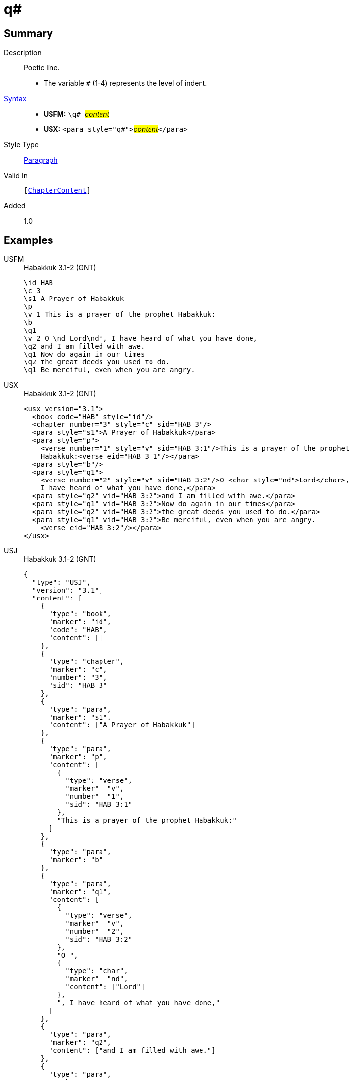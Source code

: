 = q#
:description: Poetic line
:url-repo: https://github.com/usfm-bible/tcdocs/blob/main/markers/para/q.adoc
:noindex:
ifndef::localdir[]
:source-highlighter: rouge
:localdir: ../
endif::[]
:imagesdir: {localdir}/images

// tag::public[]

== Summary

Description:: Poetic line.
* The variable `#` (1-4) represents the level of indent.
xref:ROOT:syntax-docs.adoc#_syntax[Syntax]::
* *USFM:* ``++\q# ++``#__content__#
* *USX:* ``++<para style="q#">++``#__content__#``++</para>++``
Style Type:: xref:para:index.adoc[Paragraph]
Valid In:: `[xref:doc:index.adoc#doc-book-chapter-content[ChapterContent]]`
// tag::spec[]
Added:: 1.0
// end::spec[]

== Examples

[tabs]
======
USFM::
+
.Habakkuk 3.1-2 (GNT)
[source#src-usfm-para-q1_1,usfm,highlight=7;10;12]
----
\id HAB
\c 3
\s1 A Prayer of Habakkuk
\p
\v 1 This is a prayer of the prophet Habakkuk:
\b
\q1
\v 2 O \nd Lord\nd*, I have heard of what you have done,
\q2 and I am filled with awe.
\q1 Now do again in our times
\q2 the great deeds you used to do.
\q1 Be merciful, even when you are angry.
----
USX::
+
.Habakkuk 3.1-2 (GNT)
[source#src-usx-para-q1_1,xml,highlight=9;13;15]
----
<usx version="3.1">
  <book code="HAB" style="id"/>
  <chapter number="3" style="c" sid="HAB 3"/>
  <para style="s1">A Prayer of Habakkuk</para>
  <para style="p">
    <verse number="1" style="v" sid="HAB 3:1"/>This is a prayer of the prophet
    Habakkuk:<verse eid="HAB 3:1"/></para>
  <para style="b"/>
  <para style="q1">
    <verse number="2" style="v" sid="HAB 3:2"/>O <char style="nd">Lord</char>, 
    I have heard of what you have done,</para>
  <para style="q2" vid="HAB 3:2">and I am filled with awe.</para>
  <para style="q1" vid="HAB 3:2">Now do again in our times</para>
  <para style="q2" vid="HAB 3:2">the great deeds you used to do.</para>
  <para style="q1" vid="HAB 3:2">Be merciful, even when you are angry.
    <verse eid="HAB 3:2"/></para>
</usx>
----
USJ::
+
.Habakkuk 3.1-2 (GNT)
[source#src-usj-para-q1_1,json,highlight=]
----
{
  "type": "USJ",
  "version": "3.1",
  "content": [
    {
      "type": "book",
      "marker": "id",
      "code": "HAB",
      "content": []
    },
    {
      "type": "chapter",
      "marker": "c",
      "number": "3",
      "sid": "HAB 3"
    },
    {
      "type": "para",
      "marker": "s1",
      "content": ["A Prayer of Habakkuk"]
    },
    {
      "type": "para",
      "marker": "p",
      "content": [
        {
          "type": "verse",
          "marker": "v",
          "number": "1",
          "sid": "HAB 3:1"
        },
        "This is a prayer of the prophet Habakkuk:"
      ]
    },
    {
      "type": "para",
      "marker": "b"
    },
    {
      "type": "para",
      "marker": "q1",
      "content": [
        {
          "type": "verse",
          "marker": "v",
          "number": "2",
          "sid": "HAB 3:2"
        },
        "O ",
        {
          "type": "char",
          "marker": "nd",
          "content": ["Lord"]
        },
        ", I have heard of what you have done,"
      ]
    },
    {
      "type": "para",
      "marker": "q2",
      "content": ["and I am filled with awe."]
    },
    {
      "type": "para",
      "marker": "q1",
      "content": ["Now do again in our times"]
    },
    {
      "type": "para",
      "marker": "q2",
      "content": ["the great deeds you used to do."]
    },
    {
      "type": "para",
      "marker": "q1",
      "content": ["Be merciful, even when you are angry."]
    }
  ]
}
----
======

image::para/q1_1.jpg[Habakkuk 3.1 (GNT),300]

[tabs]
======
USFM::
+
.Habakkuk 3.2 (GNT)
[source#src-usfm-para-q2_1,usfm,highlight=5;7]
----
\id HAB
\c 3
\q1
\v 2 O \nd Lord\nd*, I have heard of what you have done,
\q2 and I am filled with awe.
\q1 Now do again in our times
\q2 the great deeds you used to do.
\q1 Be merciful, even when you are angry.
----
USX::
+
.Habakkuk 3.2 (GNT)
[source#src-usx-para-q2_1,xml,highlight=7;9]
----
<usx version="3.1">
  <book code="HAB" style="id"/>
  <chapter number="3" style="c" sid="HAB 3"/>
  <para style="q1">
    <verse number="2" style="v" sid="HAB 3:2"/>O <char style="nd">Lord</char>, 
    I have heard of what you have done,</para>
  <para style="q2" vid="HAB 3:2">and I am filled with awe.</para>
  <para style="q1" vid="HAB 3:2">Now do again in our times</para>
  <para style="q2" vid="HAB 3:2">the great deeds you used to do.</para>
  <para style="q1" vid="HAB 3:2">Be merciful, even when you are angry.
    <verse eid="HAB 3:2"/></para>
</usx>
----
USJ::
+
.Habakkuk 3.2 (GNT)
[source#src-usj-para-q2_1,json,highlight=]
----
{
  "type": "USJ",
  "version": "3.1",
  "content": [
    {
      "type": "book",
      "marker": "id",
      "code": "HAB",
      "content": []
    },
    {
      "type": "chapter",
      "marker": "c",
      "number": "3",
      "sid": "HAB 3"
    },
    {
      "type": "para",
      "marker": "q1",
      "content": [
        {
          "type": "verse",
          "marker": "v",
          "number": "2",
          "sid": "HAB 3:2"
        },
        "O ",
        {
          "type": "char",
          "marker": "nd",
          "content": ["Lord"]
        },
        ", I have heard of what you have done,"
      ]
    },
    {
      "type": "para",
      "marker": "q2",
      "content": ["and I am filled with awe."]
    },
    {
      "type": "para",
      "marker": "q1",
      "content": ["Now do again in our times"]
    },
    {
      "type": "para",
      "marker": "q2",
      "content": ["the great deeds you used to do."]
    },
    {
      "type": "para",
      "marker": "q1",
      "content": ["Be merciful, even when you are angry."]
    }
  ]
}
----
======

image::para/q2_1.jpg[Habakkuk 3.2 (GNT),300]

== Properties

TextType:: VerseText
TextProperties:: paragraph, publishable, vernacular, poetic, level_#

== Publication Issues

// end::public[]

== Discussion
